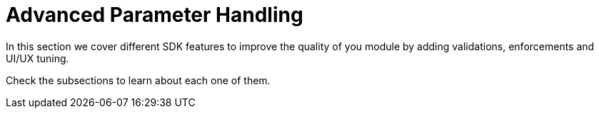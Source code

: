 = Advanced Parameter Handling

In this section we cover different SDK features to improve the quality of you module
by adding validations, enforcements and UI/UX tuning.

Check the subsections to learn about each one of them.
